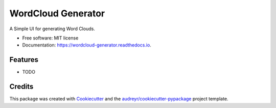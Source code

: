 ===================
WordCloud Generator
===================


.. image:: https://img.shields.io/pypi/v/wordcloud_generator.svg
        :target: https://pypi.python.org/pypi/wordcloud_generator

.. image:: https://img.shields.io/travis/William-Lake/wordcloud_generator.svg
        :target: https://travis-ci.org/William-Lake/wordcloud_generator

.. image:: https://readthedocs.org/projects/wordcloud-generator/badge/?version=latest
        :target: https://wordcloud-generator.readthedocs.io/en/latest/?badge=latest
        :alt: Documentation Status




A Simple UI for generating Word Clouds.


* Free software: MIT license
* Documentation: https://wordcloud-generator.readthedocs.io.


Features
--------

* TODO

Credits
-------

This package was created with Cookiecutter_ and the `audreyr/cookiecutter-pypackage`_ project template.

.. _Cookiecutter: https://github.com/audreyr/cookiecutter
.. _`audreyr/cookiecutter-pypackage`: https://github.com/audreyr/cookiecutter-pypackage
